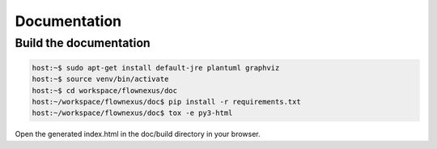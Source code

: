 Documentation
=============

Build the documentation
-----------------------

.. code-block:: console

  host:~$ sudo apt-get install default-jre plantuml graphviz
  host:~$ source venv/bin/activate
  host:~$ cd workspace/flownexus/doc
  host:~/workspace/flownexus/doc$ pip install -r requirements.txt
  host:~/workspace/flownexus/doc$ tox -e py3-html

Open the generated index.html in the doc/build directory in your browser.

